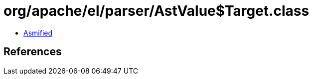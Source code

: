 = org/apache/el/parser/AstValue$Target.class

 - link:AstValue$Target-asmified.java[Asmified]

== References


